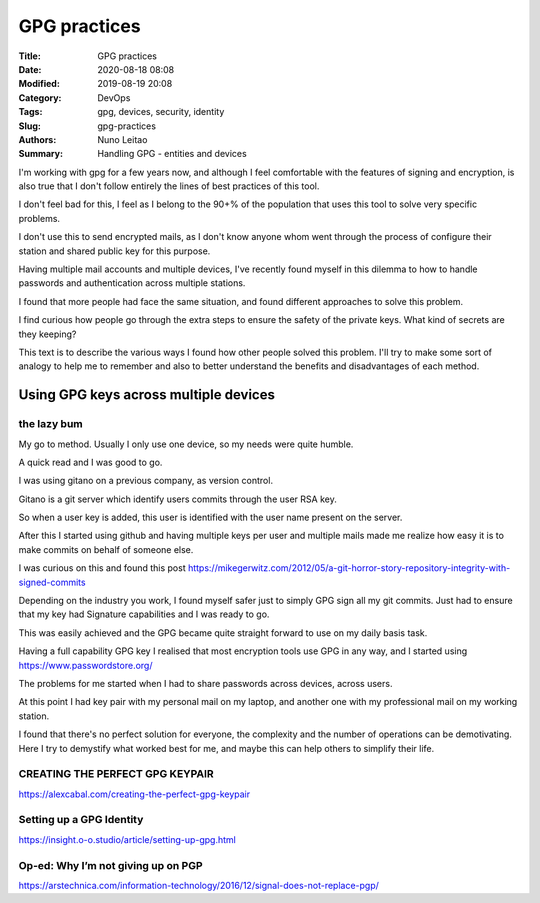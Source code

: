 
*************
GPG practices
*************

:Title: GPG practices
:Date: 2020-08-18 08:08
:Modified: 2019-08-19 20:08
:Category: DevOps
:Tags: gpg, devices, security, identity
:Slug: gpg-practices
:Authors: Nuno Leitao
:Summary: Handling GPG - entities and devices


I'm working with gpg for a few years now, and although I feel comfortable
with the features of signing and encryption, is also true that I don't
follow entirely the lines of best practices of this tool.

I don't feel bad for this, I feel as I belong to the 90+% of the population
that uses this tool to solve very specific problems.

I don't use this to send encrypted mails, as I don't know anyone whom went
through the process of configure their station and shared public key for
this purpose.

Having multiple mail accounts and multiple devices, I've recently found
myself in this dilemma to how to handle passwords and authentication
across multiple stations.

I found that more people had face the same situation, and found different
approaches to solve this problem.

I find curious how people go through the extra steps to ensure the safety of
the private keys. What kind of secrets are they keeping?

This text is to describe the various ways I found how other people solved
this problem. I'll try to make some sort of analogy to help me to remember
and also to better understand the benefits and disadvantages of each method.



Using GPG keys across multiple devices
######################################

the lazy bum
*************

My go to method. Usually I only use one device, so my needs were quite humble.

A quick read and I was good to go.

I was using gitano on a previous company, as version control.

Gitano is a git server which identify users commits through the user RSA key.

So when a user key is added, this user is identified with the user name present
on the server.

After this I started using github and having multiple keys per user and
multiple mails made me realize how easy it is to make commits on behalf of
someone else.

I was curious on this and found this post
`<https://mikegerwitz.com/2012/05/a-git-horror-story-repository-integrity-with-signed-commits>`_


Depending on the industry you work, I found myself safer just to simply GPG
sign all my git commits. Just had to ensure that my key had Signature
capabilities and I was ready to go.

This was easily achieved and the GPG became quite straight forward to use on
my daily basis task.

Having a full capability GPG key I realised that most encryption tools use GPG
in any way, and I started using `<https://www.passwordstore.org/>`_

The problems for me started when I had to share passwords across devices,
across users.

At this point I had key pair with my personal mail on my laptop, and another
one with my professional mail on my working station.

I found that there's no perfect solution for everyone, the complexity and
the number of operations can be demotivating. Here I try to demystify what 
worked best for me, and maybe this can help others to simplify their life.



CREATING THE PERFECT GPG KEYPAIR
********************************

`<https://alexcabal.com/creating-the-perfect-gpg-keypair>`_


Setting up a GPG Identity
*************************

`<https://insight.o-o.studio/article/setting-up-gpg.html>`_


Op-ed: Why I’m not giving up on PGP
***********************************

`<https://arstechnica.com/information-technology/2016/12/signal-does-not-replace-pgp/>`_
